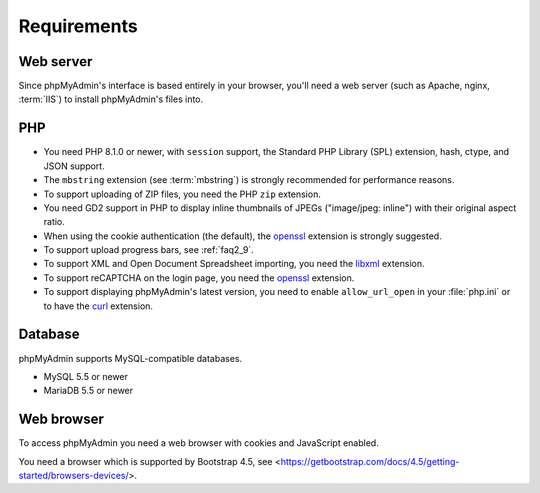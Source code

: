 .. _require:

Requirements
============

Web server
----------

Since phpMyAdmin's interface is based entirely in your browser, you'll need a
web server (such as Apache, nginx, :term:`IIS`) to install phpMyAdmin's files into.

PHP
---

* You need PHP 8.1.0 or newer, with ``session`` support, the Standard PHP Library
  (SPL) extension, hash, ctype, and JSON support.

* The ``mbstring`` extension (see :term:`mbstring`) is strongly recommended
  for performance reasons.

* To support uploading of ZIP files, you need the PHP ``zip`` extension.

* You need GD2 support in PHP to display inline thumbnails of JPEGs
  ("image/jpeg: inline") with their original aspect ratio.

* When using the cookie authentication (the default), the `openssl
  <https://www.php.net/openssl>`_ extension is strongly suggested.

* To support upload progress bars, see :ref:`faq2_9`.

* To support XML and Open Document Spreadsheet importing, you need the
  `libxml <https://www.php.net/libxml>`_ extension.

* To support reCAPTCHA on the login page, you need the
  `openssl <https://www.php.net/openssl>`_ extension.

* To support displaying phpMyAdmin's latest version, you need to enable
  ``allow_url_open`` in your :file:`php.ini` or to have the
  `curl <https://www.php.net/curl>`_ extension.

.. seealso:: :ref:`faq1_31`, :ref:`authentication_modes`

Database
--------

phpMyAdmin supports MySQL-compatible databases.

* MySQL 5.5 or newer
* MariaDB 5.5 or newer

.. seealso:: :ref:`faq1_17`

Web browser
-----------

To access phpMyAdmin you need a web browser with cookies and JavaScript
enabled.

You need a browser which is supported by Bootstrap 4.5, see
<https://getbootstrap.com/docs/4.5/getting-started/browsers-devices/>.

.. versionchanged:: 5.2.0

    You need a browser which is supported by Bootstrap 5.0, see
    <https://getbootstrap.com/docs/5.0/getting-started/browsers-devices/>.
